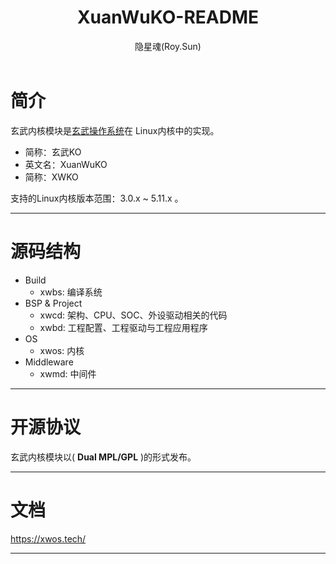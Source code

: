 #+STARTUP: showall
#+STARTUP: hidestars
#+TITLE: XuanWuKO-README
#+AUTHOR: 隐星魂(Roy.Sun)
#+EMAIL: roy.sun@starsoul.tech
#+DATE:
#+LANGUAGE: zh-CN
#+OPTIONS: ^:{}
#+OPTIONS: title:nil
#+OPTIONS: toc:t

* 简介

玄武内核模块是[[https://gitee.com/starsoul/XuanWuOS][玄武操作系统]]在
Linux内核中的实现。

+ 简称：玄武KO
+ 英文名：XuanWuKO
+ 简称：XWKO

支持的Linux内核版本范围：3.0.x ~ 5.11.x 。

--------

* 源码结构

+ Build
  - xwbs: 编译系统
+ BSP & Project
  - xwcd: 架构、CPU、SOC、外设驱动相关的代码
  - xwbd: 工程配置、工程驱动与工程应用程序
+ OS
  - xwos: 内核
+ Middleware
  - xwmd: 中间件

--------

* 开源协议

玄武内核模块以( *Dual MPL/GPL* )的形式发布。

--------

* 文档

[[https://xwos.tech/][https://xwos.tech/]]

--------

